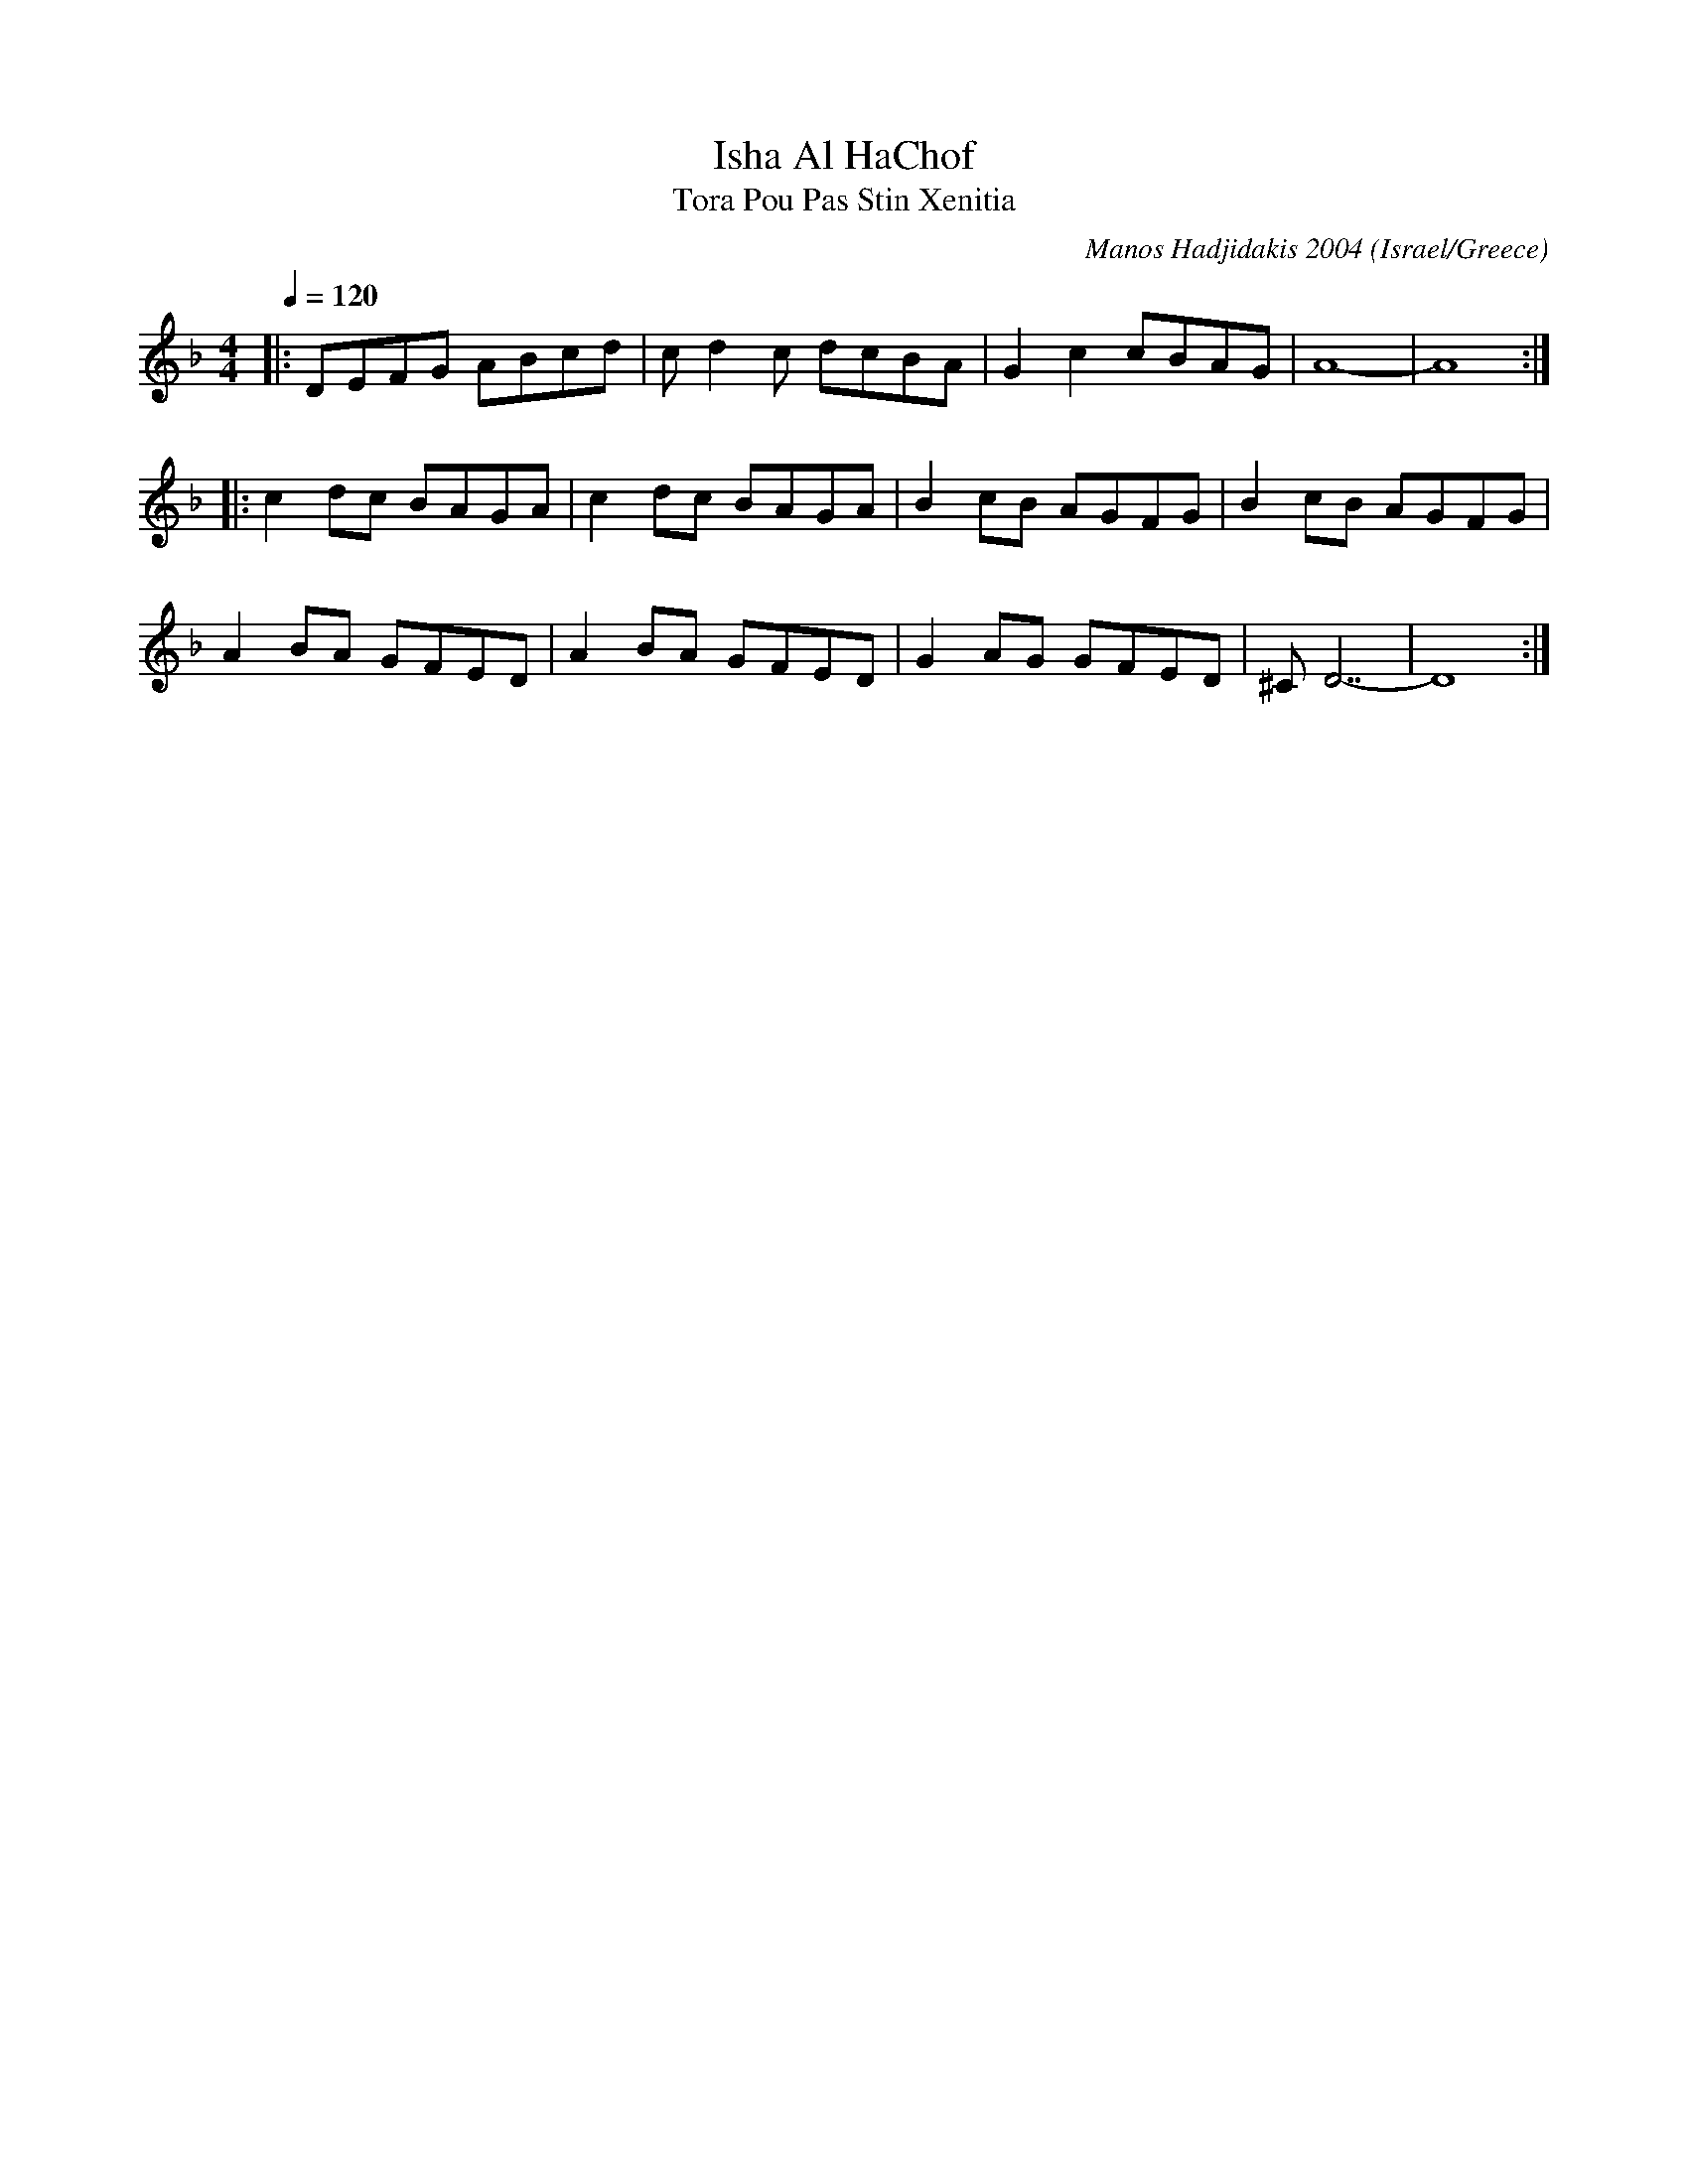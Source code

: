 X: 108
T:Isha Al HaChof
T:Tora Pou Pas Stin Xenitia
C: Manos Hadjidakis 2004
F: http://www.youtube.com/watch?v=_CEi5cWo2-M
F: http://www.youtube.com/watch?v=TNmp6nKRfUk
F: http://www.youtube.com/watch?v=vzz0GNzEYQU
O:Israel/Greece
M:4/4
L:1/8
K:Dm
Q:1/4=120
%%MIDI program 70
|:DEFG ABcd|cd2c dcBA|G2c2 cBAG|A8-      |A8 :|
|:c2dc BAGA|c2dc BAGA|B2cB AGFG|B2cB AGFG|
  A2BA GFED|A2BA GFED|G2AG GFED|^CD7-    |D8 :|
